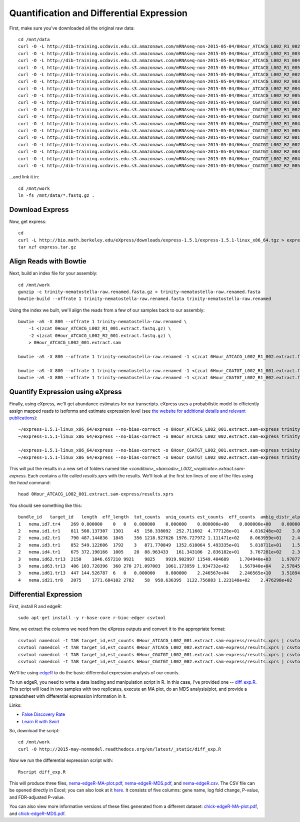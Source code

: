 Quantification and Differential Expression
==========================================

First, make sure you've downloaded all the original raw data::

    cd /mnt/data
    curl -O -L http://dib-training.ucdavis.edu.s3.amazonaws.com/mRNAseq-non-2015-05-04/0Hour_ATCACG_L002_R1_002.extract.fastq.gz
    curl -O -L http://dib-training.ucdavis.edu.s3.amazonaws.com/mRNAseq-non-2015-05-04/0Hour_ATCACG_L002_R1_003.extract.fastq.gz
    curl -O -L http://dib-training.ucdavis.edu.s3.amazonaws.com/mRNAseq-non-2015-05-04/0Hour_ATCACG_L002_R1_004.extract.fastq.gz
    curl -O -L http://dib-training.ucdavis.edu.s3.amazonaws.com/mRNAseq-non-2015-05-04/0Hour_ATCACG_L002_R1_005.extract.fastq.gz
    curl -O -L http://dib-training.ucdavis.edu.s3.amazonaws.com/mRNAseq-non-2015-05-04/0Hour_ATCACG_L002_R2_002.extract.fastq.gz
    curl -O -L http://dib-training.ucdavis.edu.s3.amazonaws.com/mRNAseq-non-2015-05-04/0Hour_ATCACG_L002_R2_003.extract.fastq.gz
    curl -O -L http://dib-training.ucdavis.edu.s3.amazonaws.com/mRNAseq-non-2015-05-04/0Hour_ATCACG_L002_R2_004.extract.fastq.gz
    curl -O -L http://dib-training.ucdavis.edu.s3.amazonaws.com/mRNAseq-non-2015-05-04/0Hour_ATCACG_L002_R2_005.extract.fastq.gz
    curl -O -L http://dib-training.ucdavis.edu.s3.amazonaws.com/mRNAseq-non-2015-05-04/6Hour_CGATGT_L002_R1_001.extract.fastq.gz
    curl -O -L http://dib-training.ucdavis.edu.s3.amazonaws.com/mRNAseq-non-2015-05-04/6Hour_CGATGT_L002_R1_002.extract.fastq.gz
    curl -O -L http://dib-training.ucdavis.edu.s3.amazonaws.com/mRNAseq-non-2015-05-04/6Hour_CGATGT_L002_R1_003.extract.fastq.gz
    curl -O -L http://dib-training.ucdavis.edu.s3.amazonaws.com/mRNAseq-non-2015-05-04/6Hour_CGATGT_L002_R1_004.extract.fastq.gz
    curl -O -L http://dib-training.ucdavis.edu.s3.amazonaws.com/mRNAseq-non-2015-05-04/6Hour_CGATGT_L002_R1_005.extract.fastq.gz
    curl -O -L http://dib-training.ucdavis.edu.s3.amazonaws.com/mRNAseq-non-2015-05-04/6Hour_CGATGT_L002_R2_001.extract.fastq.gz
    curl -O -L http://dib-training.ucdavis.edu.s3.amazonaws.com/mRNAseq-non-2015-05-04/6Hour_CGATGT_L002_R2_002.extract.fastq.gz
    curl -O -L http://dib-training.ucdavis.edu.s3.amazonaws.com/mRNAseq-non-2015-05-04/6Hour_CGATGT_L002_R2_003.extract.fastq.gz
    curl -O -L http://dib-training.ucdavis.edu.s3.amazonaws.com/mRNAseq-non-2015-05-04/6Hour_CGATGT_L002_R2_004.extract.fastq.gz
    curl -O -L http://dib-training.ucdavis.edu.s3.amazonaws.com/mRNAseq-non-2015-05-04/6Hour_CGATGT_L002_R2_005.extract.fastq.gz

...and link it in::

    cd /mnt/work
    ln -fs /mnt/data/*.fastq.gz .

Download Express
----------------

Now, get express::

    cd
    curl -L http://bio.math.berkeley.edu/eXpress/downloads/express-1.5.1/express-1.5.1-linux_x86_64.tgz > express.tar.gz
    tar xzf express.tar.gz

Align Reads with Bowtie
-----------------------
   
Next, build an index file for your assembly::

    cd /mnt/work
    gunzip -c trinity-nematostella-raw.renamed.fasta.gz > trinity-nematostella-raw.renamed.fasta
    bowtie-build --offrate 1 trinity-nematostella-raw.renamed.fasta trinity-nematostella-raw.renamed
    
Using the index we built, we'll align the reads from a few of our samples back to our assembly::

    bowtie -aS -X 800 --offrate 1 trinity-nematostella-raw.renamed \
        -1 <(zcat 0Hour_ATCACG_L002_R1_001.extract.fastq.gz) \
        -2 <(zcat 0Hour_ATCACG_L002_R2_001.extract.fastq.gz) \
        > 0Hour_ATCACG_L002_001.extract.sam

    bowtie -aS -X 800 --offrate 1 trinity-nematostella-raw.renamed -1 <(zcat 0Hour_ATCACG_L002_R1_002.extract.fastq.gz) -2 <(zcat 0Hour_ATCACG_L002_R2_002.extract.fastq.gz) > 0Hour_ATCACG_L002_002.extract.sam

    bowtie -aS -X 800 --offrate 1 trinity-nematostella-raw.renamed -1 <(zcat 6Hour_CGATGT_L002_R1_001.extract.fastq.gz) -2 <(zcat 6Hour_CGATGT_L002_R2_001.extract.fastq.gz) > 6Hour_CGATGT_L002_001.extract.sam
    bowtie -aS -X 800 --offrate 1 trinity-nematostella-raw.renamed -1 <(zcat 6Hour_CGATGT_L002_R1_002.extract.fastq.gz) -2 <(zcat 6Hour_CGATGT_L002_R2_002.extract.fastq.gz) > 6Hour_CGATGT_L002_002.extract.sam

Quantify Expression using eXpress
---------------------------------

Finally, using eXpress, we'll get abundance estimates for our transcripts. eXpress uses a probabilistic model to efficiently assign mapped reads to isoforms and estimate expression level (see `the website for additional details and relevant publications <http://bio.math.berkeley.edu/eXpress/overview.html>`__)::

    ~/express-1.5.1-linux_x86_64/express --no-bias-correct -o 0Hour_ATCACG_L002_001.extract.sam-express trinity-nematostella-raw.renamed.fasta 0Hour_ATCACG_L002_001.extract.sam
    ~/express-1.5.1-linux_x86_64/express --no-bias-correct -o 0Hour_ATCACG_L002_002.extract.sam-express trinity-nematostella-raw.renamed.fasta 0Hour_ATCACG_L002_002.extract.sam

    ~/express-1.5.1-linux_x86_64/express --no-bias-correct -o 6Hour_CGATGT_L002_001.extract.sam-express trinity-nematostella-raw.renamed.fasta 6Hour_CGATGT_L002_001.extract.sam
    ~/express-1.5.1-linux_x86_64/express --no-bias-correct -o 6Hour_CGATGT_L002_002.extract.sam-express trinity-nematostella-raw.renamed.fasta 6Hour_CGATGT_L002_002.extract.sam

This will put the results in a new set of folders named like `<condition>_<barcode>_L002_<replicate>.extract.sam-express`. Each contains a file called `results.xprs` with the results. We'll look at the first ten lines of one of the files using the `head` command::

    head 0Hour_ATCACG_L002_001.extract.sam-express/results.xprs

You should see something like this::

    bundle_id   target_id   length  eff_length  tot_counts  uniq_counts est_counts  eff_counts  ambig_distr_alpha   ambig_distr_beta    fpkm    fpkm_conf_low   fpkm_conf_high  solvable    tpm
    1   nema.id7.tr4    269 0.000000    0   0   0.000000    0.000000    0.000000e+00    0.000000e+00    0.000000e+00    0.000000e+00    0.000000e+00    F   0.000000e+00
    2   nema.id1.tr1    811 508.137307  1301    45  158.338092  252.711602  4.777128e+01    4.816246e+02    3.073997e+03    2.311142e+03    3.836852e+03    T   4.695471e+03
    2   nema.id2.tr1    790 487.144836  1845    356 1218.927626 1976.727972 1.111471e+02    8.063959e+01    2.468419e+04    2.254229e+04    2.682610e+04    T   3.770463e+04
    2   nema.id3.tr1    852 549.122606  1792    3   871.770849  1352.610064 5.493335e+01    5.818711e+01    1.566146e+04    1.375746e+04    1.756546e+04    T   2.392257e+04
    2   nema.id4.tr1    675 372.190166  1005    20  88.963433   161.343106  2.836182e+01    3.767281e+02    2.358011e+03    1.546107e+03    3.169914e+03    T   3.601816e+03
    3   nema.id62.tr13  2150    1846.657210 9921    9825    9919.902997 11549.404689    1.704940e+03    1.970774e+01    5.299321e+04    5.281041e+04    5.317602e+04    T   8.094611e+04
    3   nema.id63.tr13  406 103.720396  360 270 271.097003  1061.173959 1.934732e+02    1.567940e+04    2.578456e+04    2.417706e+04    2.739205e+04    T   3.938541e+04
    3   nema.id61.tr13  447 144.526787  6   0   0.000000    0.000000    2.246567e+04    2.246565e+10    3.518941e-08    0.000000e+00    1.296989e-03    T   5.375114e-08
    4   nema.id21.tr8   2075    1771.684102 2782    58  958.636395  1122.756883 1.223148e+02    2.476298e+02    5.337855e+03    4.749180e+03    5.926529e+03    T   8.153470e+03

Differential Expression
-----------------------

First, install R and edgeR::

    sudo apt-get install -y r-base-core r-bioc-edger csvtool

Now, we extract the columns we need from the eXpress outputs and convert it to the appropriate format::

    csvtool namedcol -t TAB target_id,est_counts 0Hour_ATCACG_L002_001.extract.sam-express/results.xprs | csvtool drop 1 -u TAB - > 0Hour_repl1_counts.txt
    csvtool namedcol -t TAB target_id,est_counts 0Hour_ATCACG_L002_002.extract.sam-express/results.xprs | csvtool drop 1 -u TAB - > 0Hour_repl2_counts.txt
    csvtool namedcol -t TAB target_id,est_counts 6Hour_CGATGT_L002_001.extract.sam-express/results.xprs | csvtool drop 1 -u TAB - > 6Hour_repl1_counts.txt
    csvtool namedcol -t TAB target_id,est_counts 6Hour_CGATGT_L002_002.extract.sam-express/results.xprs | csvtool drop 1 -u TAB - > 6Hour_repl2_counts.txt

We'll be using `edgeR
<http://www.bioconductor.org/packages/release/bioc/html/edgeR.html>`__
to do the basic differential expression analysis of our counts.

To run edgeR, you need to write a data loading and manipulation script
in R.  In this case, I've provided one -- `diff_exp.R
<https://github.com/ngs-docs/2015-may-nonmodel/blob/master/files/diff_exp.R>`__.
This script will load in two samples with two replicates, execute an
MA plot, do an MDS analysis/plot, and provide a spreadsheet with
differential expression information in it. 

Links:

* `False Discovery Rate <http://en.wikipedia.org/wiki/False_discovery_rate>`__
* `Learn R with Swirl <http://swirlstats.com/>`__

So, download the script::

    cd /mnt/work
    curl -O http://2015-may-nonmodel.readthedocs.org/en/latest/_static/diff_exp.R

Now we run the differential expression script with::

    Rscript diff_exp.R

This will produce three files, `nema-edgeR-MA-plot.pdf
<http://2015-may-nonmodel.readthedocs.org/en/latest/_static/nema-edgeR-MA-plot.pdf>`__,
`nema-edgeR-MDS.pdf
<http://2015-may-nonmodel.readthedocs.org/en/latest/_static/nema-edgeR-MDS.pdf>`__,
and `nema-edgeR.csv
<http://2015-may-nonmodel.readthedocs.org/en/latest/_static/nema-edgeR.csv>`__. The CSV file can be opened directly in Excel; you can
also look at it `here
<https://raw.githubusercontent.com/ngs-docs/2015-may-nonmodel/master/files/chick-subset/chick-edgeR.csv>`__.
It consists of five columns: gene name, log fold change, P-value, and
FDR-adjusted P-value.

You can also view more informative versions of these files generated from a different dataset: `chick-edgeR-MA-plot.pdf
<http://2015-mar-semimodel.readthedocs.org/en/latest/_static/chick-subset/chick-edgeR-MA-plot.pdf>`__, and
`chick-edgeR-MDS.pdf
<http://2015-mar-semimodel.readthedocs.org/en/latest/_static/chick-subset/chick-edgeR-MDS.pdf>`__.
